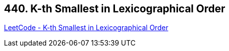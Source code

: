 == 440. K-th Smallest in Lexicographical Order

https://leetcode.com/problems/k-th-smallest-in-lexicographical-order/[LeetCode - K-th Smallest in Lexicographical Order]

